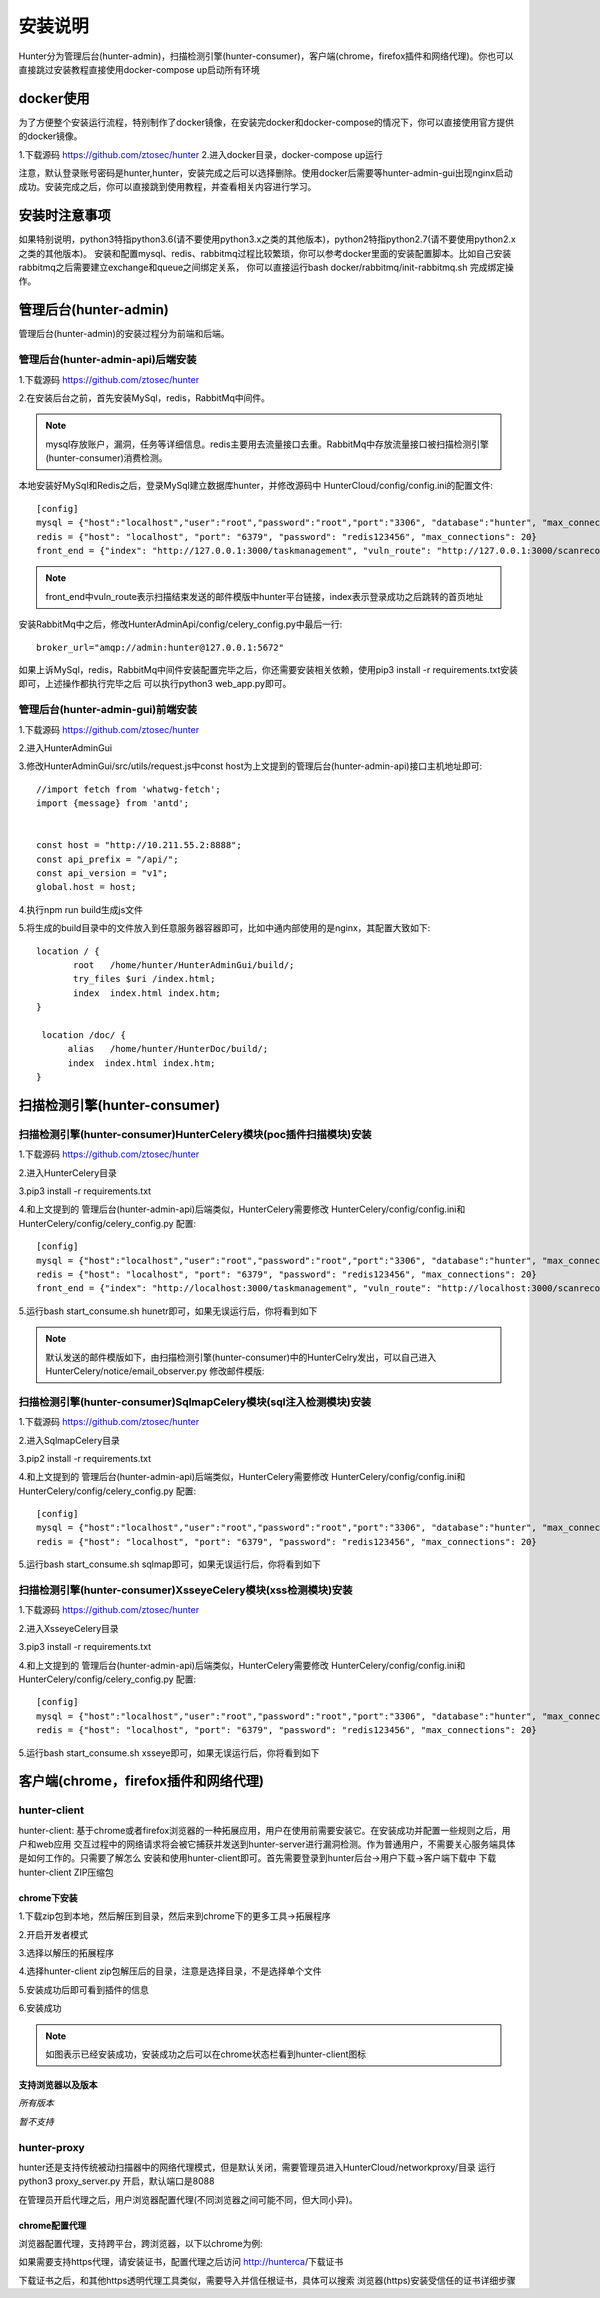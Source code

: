 安装说明
======================
Hunter分为管理后台(hunter-admin)，扫描检测引擎(hunter-consumer)，客户端(chrome，firefox插件和网络代理)。你也可以直接跳过安装教程直接使用docker-compose up启动所有环境

docker使用
--------------------

为了方便整个安装运行流程，特别制作了docker镜像，在安装完docker和docker-compose的情况下，你可以直接使用官方提供的docker镜像。

1.下载源码 https://github.com/ztosec/hunter
2.进入docker目录，docker-compose up运行

注意，默认登录账号密码是hunter,hunter，安装完成之后可以选择删除。使用docker后需要等hunter-admin-gui出现nginx启动成功。安装完成之后，你可以直接跳到使用教程，并查看相关内容进行学习。



安装时注意事项
---------------------

如果特别说明，python3特指python3.6(请不要使用python3.x之类的其他版本)，python2特指python2.7(请不要使用python2.x之类的其他版本)。
安装和配置mysql、redis、rabbitmq过程比较繁琐，你可以参考docker里面的安装配置脚本。比如自己安装rabbitmq之后需要建立exchange和queue之间绑定关系，
你可以直接运行bash docker/rabbitmq/init-rabbitmq.sh 完成绑定操作。

管理后台(hunter-admin)
----------------------

管理后台(hunter-admin)的安装过程分为前端和后端。

管理后台(hunter-admin-api)后端安装
^^^^^^^^^^^^^^^^^^^^^^^^^^^^^^^^^^^^^^^

1.下载源码 https://github.com/ztosec/hunter

2.在安装后台之前，首先安装MySql，redis，RabbitMq中间件。

.. note::
    mysql存放账户，漏洞，任务等详细信息。redis主要用去流量接口去重。RabbitMq中存放流量接口被扫描检测引擎(hunter-consumer)消费检测。

本地安装好MySql和Redis之后，登录MySql建立数据库hunter，并修改源码中 HunterCloud/config/config.ini的配置文件::

    [config]
    mysql = {"host":"localhost","user":"root","password":"root","port":"3306", "database":"hunter", "max_connections": 8, "stale_timeout":300}
    redis = {"host": "localhost", "port": "6379", "password": "redis123456", "max_connections": 20}
    front_end = {"index": "http://127.0.0.1:3000/taskmanagement", "vuln_route": "http://127.0.0.1:3000/scanrecord/", "master_checkers_url": "http://127.0.0.1:8888/api/v1/admin/checkers/"}

.. note::
    front_end中vuln_route表示扫描结束发送的邮件模版中hunter平台链接，index表示登录成功之后跳转的首页地址


安装RabbitMq中之后，修改HunterAdminApi/config/celery_config.py中最后一行::

    broker_url="amqp://admin:hunter@127.0.0.1:5672"

如果上诉MySql，redis，RabbitMq中间件安装配置完毕之后，你还需要安装相关依赖，使用pip3 install -r requirements.txt安装即可，上述操作都执行完毕之后
可以执行python3 web_app.py即可。


管理后台(hunter-admin-gui)前端安装
^^^^^^^^^^^^^^^^^^^^^^^^^^^^^^^^^^^^^^^

1.下载源码 https://github.com/ztosec/hunter

2.进入HunterAdminGui

3.修改HunterAdminGui/src/utils/request.js中const host为上文提到的管理后台(hunter-admin-api)接口主机地址即可::

    //import fetch from 'whatwg-fetch';
    import {message} from 'antd';


    const host = "http://10.211.55.2:8888";
    const api_prefix = "/api/";
    const api_version = "v1";
    global.host = host;


4.执行npm run build生成js文件

5.将生成的build目录中的文件放入到任意服务器容器即可，比如中通内部使用的是nginx，其配置大致如下::

      location / {
             root   /home/hunter/HunterAdminGui/build/;
             try_files $uri /index.html;
             index  index.html index.htm;
      }

       location /doc/ {
            alias   /home/hunter/HunterDoc/build/;
            index  index.html index.htm;
      }


扫描检测引擎(hunter-consumer)
---------------------------------


扫描检测引擎(hunter-consumer)HunterCelery模块(poc插件扫描模块)安装
^^^^^^^^^^^^^^^^^^^^^^^^^^^^^^^^^^^^^^^^^^^^^^^^^^^^^^^^^^^^^^^^^^^^^^^

1.下载源码 https://github.com/ztosec/hunter

2.进入HunterCelery目录

3.pip3 install -r requirements.txt

4.和上文提到的 管理后台(hunter-admin-api)后端类似，HunterCelery需要修改 HunterCelery/config/config.ini和HunterCelery/config/celery_config.py 配置::

    [config]
    mysql = {"host":"localhost","user":"root","password":"root","port":"3306", "database":"hunter", "max_connections": 8, "stale_timeout":300}
    redis = {"host": "localhost", "port": "6379", "password": "redis123456", "max_connections": 20}
    front_end = {"index": "http://localhost:3000/taskmanagement", "vuln_route": "http://localhost:3000/scanrecord/", "master_checkers_url": "http://localhost:8888/api/v1/admin/checkers/"}


5.运行bash start_consume.sh hunetr即可，如果无误运行后，你将看到如下



.. note::
    默认发送的邮件模版如下，由扫描检测引擎(hunter-consumer)中的HunterCelry发出，可以自己进入HunterCelery/notice/email_observer.py 修改邮件模版:


.. image:: ../images/邮件模版.png
    :width: 800



扫描检测引擎(hunter-consumer)SqlmapCelery模块(sql注入检测模块)安装
^^^^^^^^^^^^^^^^^^^^^^^^^^^^^^^^^^^^^^^^^^^^^^^^^^^^^^^^^^^^^^^^^^^^^^^^^^^^^

1.下载源码 https://github.com/ztosec/hunter

2.进入SqlmapCelery目录

3.pip2 install -r requirements.txt

4.和上文提到的 管理后台(hunter-admin-api)后端类似，HunterCelery需要修改 HunterCelery/config/config.ini和HunterCelery/config/celery_config.py 配置::

    [config]
    mysql = {"host":"localhost","user":"root","password":"root","port":"3306", "database":"hunter", "max_connections": 8, "stale_timeout":300}
    redis = {"host": "localhost", "port": "6379", "password": "redis123456", "max_connections": 20}

5.运行bash start_consume.sh sqlmap即可，如果无误运行后，你将看到如下




扫描检测引擎(hunter-consumer)XsseyeCelery模块(xss检测模块)安装
^^^^^^^^^^^^^^^^^^^^^^^^^^^^^^^^^^^^^^^^^^^^^^^^^^^^^^^^^^^^^^^^^^^^^^^^^^^^^^^

1.下载源码 https://github.com/ztosec/hunter

2.进入XsseyeCelery目录

3.pip3 install -r requirements.txt

4.和上文提到的 管理后台(hunter-admin-api)后端类似，HunterCelery需要修改 HunterCelery/config/config.ini和HunterCelery/config/celery_config.py 配置::

    [config]
    mysql = {"host":"localhost","user":"root","password":"root","port":"3306", "database":"hunter", "max_connections": 8, "stale_timeout":300}
    redis = {"host": "localhost", "port": "6379", "password": "redis123456", "max_connections": 20}

5.运行bash start_consume.sh xsseye即可，如果无误运行后，你将看到如下


客户端(chrome，firefox插件和网络代理)
-----------------------------------------


hunter-client
^^^^^^^^^^^^^^^^^^^^^^^^^^^^^^^^^^^^^^^^^^^

hunter-client: 基于chrome或者firefox浏览器的一种拓展应用，用户在使用前需要安装它。在安装成功并配置一些规则之后，用户和web应用
交互过程中的网络请求将会被它捕获并发送到hunter-server进行漏洞检测。作为普通用户，不需要关心服务端具体是如何工作的。只需要了解怎么
安装和使用hunter-client即可。首先需要登录到hunter后台->用户下载->客户端下载中 下载hunter-client ZIP压缩包

.. image:: ../images/用户下载.png
    :width: 800



chrome下安装
+++++++++++++++++++++

1.下载zip包到本地，然后解压到目录，然后来到chrome下的更多工具->拓展程序

.. image:: ../images/install/install_setp_1.png
    :width: 800

2.开启开发者模式

.. image:: ../images/install/install_setp_2.png
    :width: 800

3.选择以解压的拓展程序

.. image:: ../images/install/install_setp_3.png
    :width: 800

4.选择hunter-client zip包解压后的目录，注意是选择目录，不是选择单个文件

.. image:: ../images/install/install_setp_4.png
    :width: 800

5.安装成功后即可看到插件的信息

.. image:: ../images/install/install_setp_5.png
    :width: 800

6.安装成功

.. image:: ../images/install/install_setp_6.jpg
    :width: 800

.. note::
    如图表示已经安装成功，安装成功之后可以在chrome状态栏看到hunter-client图标





支持浏览器以及版本
+++++++++++++++++++++

.. image:: ../images/install/chrome.png
    :width: 50

*所有版本*

.. image:: ../images/install/firefox.png
    :width: 50

*暂不支持*


hunter-proxy
^^^^^^^^^^^^^^^^^^^^^^^^^^^^^^^^^^^^^^^^^^^

hunter还是支持传统被动扫描器中的网络代理模式，但是默认关闭，需要管理员进入HunterCloud/networkproxy/目录 运行python3 proxy_server.py 开启，默认端口是8088

在管理员开启代理之后，用户浏览器配置代理(不同浏览器之间可能不同，但大同小异)。


chrome配置代理
+++++++++++++++++++++

浏览器配置代理，支持跨平台，跨浏览器，以下以chrome为例:

.. image:: ../images/install/proxy_setp1.png
    :width: 800


.. image:: ../images/install/proxy_setp2.png
    :width: 800

如果需要支持https代理，请安装证书，配置代理之后访问 http://hunterca/下载证书

.. image:: ../images/install/proxy_setp3.png
    :width: 800

下载证书之后，和其他https透明代理工具类似，需要导入并信任根证书，具体可以搜索 浏览器(https)安装受信任的证书详细步骤



